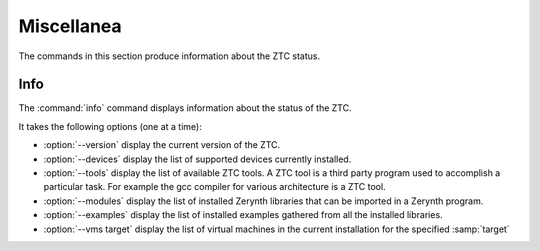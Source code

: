 .. _ztc-misc:

Miscellanea
===========

The commands in this section produce information about the ZTC status.

   
Info
----

The :command:`info` command  displays information about the status of the ZTC.

It takes the following options (one at a time):

* :option:`--version` display the current version of the ZTC.
* :option:`--devices` display the list of supported devices currently installed.
* :option:`--tools` display the list of available ZTC tools. A ZTC tool is a third party program used to accomplish a particular task. For example the gcc compiler for various architecture is a ZTC tool.
* :option:`--modules` display the list of installed Zerynth libraries that can be imported in a Zerynth program.
* :option:`--examples` display the list of installed examples gathered from all the installed libraries.
* :option:`--vms target` display the list of virtual machines in the current installation for the specified :samp:`target`

    

